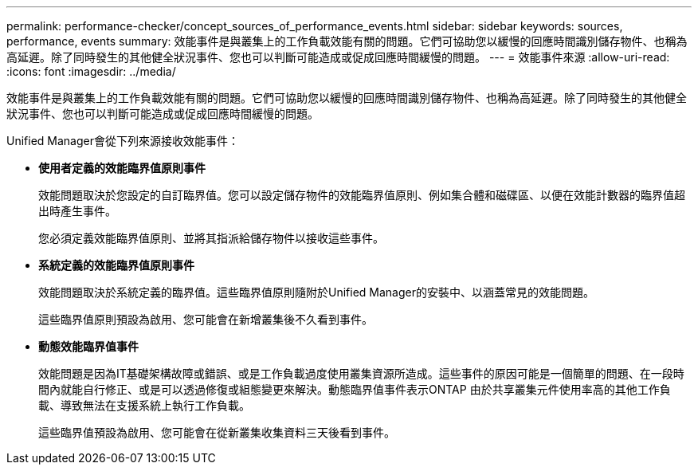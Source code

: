 ---
permalink: performance-checker/concept_sources_of_performance_events.html 
sidebar: sidebar 
keywords: sources, performance, events 
summary: 效能事件是與叢集上的工作負載效能有關的問題。它們可協助您以緩慢的回應時間識別儲存物件、也稱為高延遲。除了同時發生的其他健全狀況事件、您也可以判斷可能造成或促成回應時間緩慢的問題。 
---
= 效能事件來源
:allow-uri-read: 
:icons: font
:imagesdir: ../media/


[role="lead"]
效能事件是與叢集上的工作負載效能有關的問題。它們可協助您以緩慢的回應時間識別儲存物件、也稱為高延遲。除了同時發生的其他健全狀況事件、您也可以判斷可能造成或促成回應時間緩慢的問題。

Unified Manager會從下列來源接收效能事件：

* *使用者定義的效能臨界值原則事件*
+
效能問題取決於您設定的自訂臨界值。您可以設定儲存物件的效能臨界值原則、例如集合體和磁碟區、以便在效能計數器的臨界值超出時產生事件。

+
您必須定義效能臨界值原則、並將其指派給儲存物件以接收這些事件。

* *系統定義的效能臨界值原則事件*
+
效能問題取決於系統定義的臨界值。這些臨界值原則隨附於Unified Manager的安裝中、以涵蓋常見的效能問題。

+
這些臨界值原則預設為啟用、您可能會在新增叢集後不久看到事件。

* *動態效能臨界值事件*
+
效能問題是因為IT基礎架構故障或錯誤、或是工作負載過度使用叢集資源所造成。這些事件的原因可能是一個簡單的問題、在一段時間內就能自行修正、或是可以透過修復或組態變更來解決。動態臨界值事件表示ONTAP 由於共享叢集元件使用率高的其他工作負載、導致無法在支援系統上執行工作負載。

+
這些臨界值預設為啟用、您可能會在從新叢集收集資料三天後看到事件。


